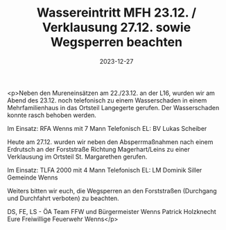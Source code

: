 #+TITLE: Wassereintritt MFH 23.12. / Verklausung 27.12. sowie Wegsperren beachten
#+DATE: 2023-12-27
#+FACEBOOK_URL: https://facebook.com/ffwenns/posts/735335001962288

<p>Neben den Mureneinsätzen am 22./23.12. an der L16, wurden wir am Abend des 23.12. noch telefonisch zu einem Wasserschaden in einem Mehrfamilienhaus in das Ortsteil Langegerte gerufen. Der Wasserschaden konnte rasch behoben werden. 

Im Einsatz:
RFA Wenns mit 7 Mann
Telefonisch
EL: BV Lukas Scheiber

Heute am 27.12. wurden wir neben den Absperrmaßnahmen nach einem Erdrutsch an der Forststraße Richtung Magerhart/Leins zu einer Verklausung im Ortsteil St. Margarethen gerufen.

Im Einsatz:
TLFA 2000 mit 4 Mann
Telefonisch
EL: LM Dominik Siller 
Gemeinde Wenns

Weiters bitten wir euch, die Wegsperren an den Forststraßen (Durchgang und Durchfahrt verboten) zu beachten. 

DS, FE, LS - ÖA Team FFW und Bürgermeister Wenns Patrick Holzknecht
Eure Freiwillige Feuerwehr Wenns</p>
